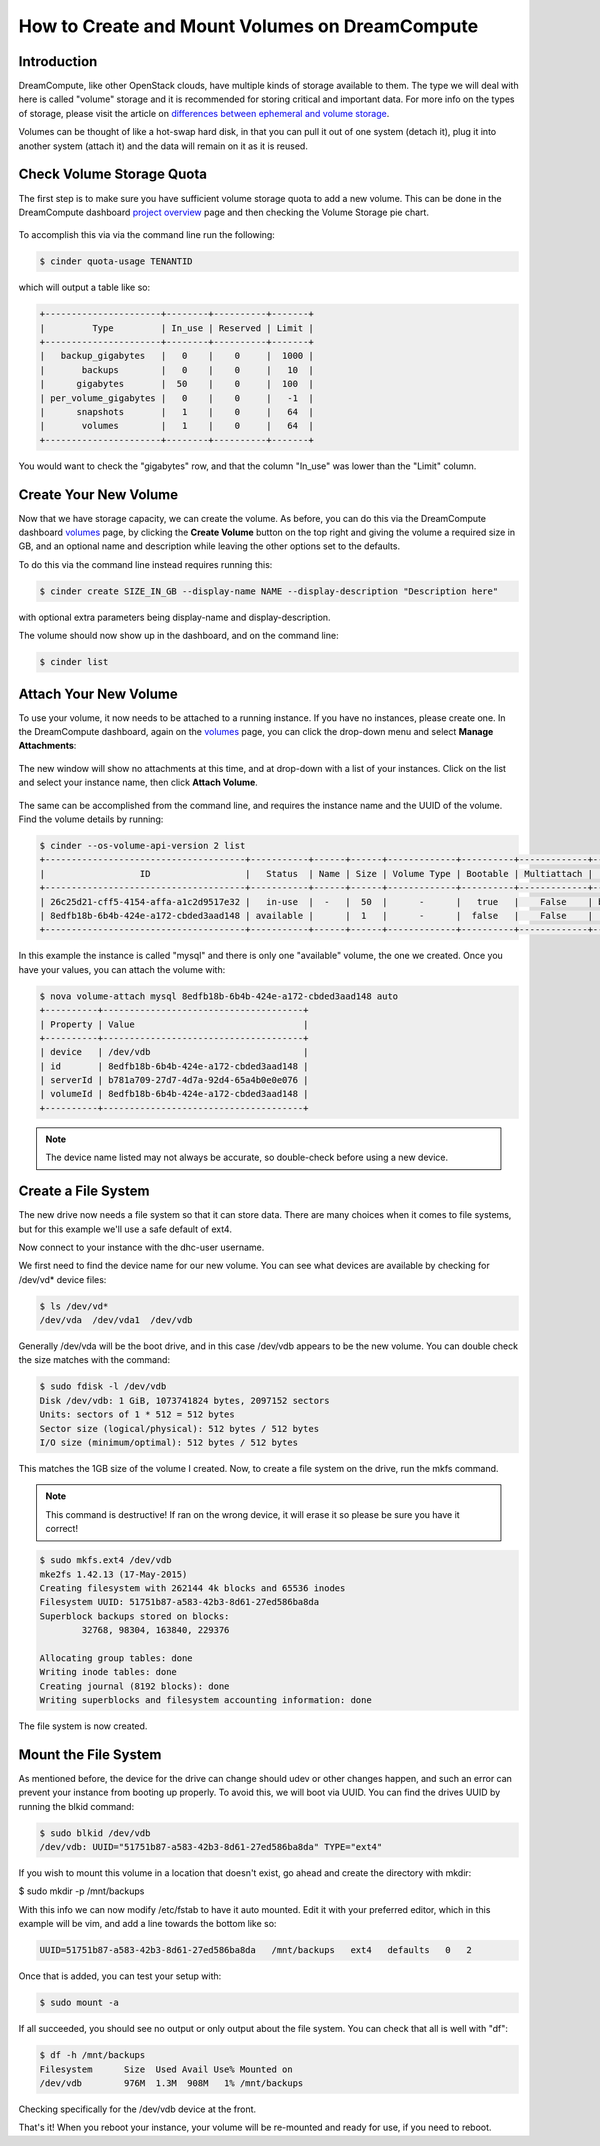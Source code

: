 ===============================================
How to Create and Mount Volumes on DreamCompute
===============================================

Introduction
~~~~~~~~~~~~

DreamCompute, like other OpenStack clouds, have multiple kinds of storage
available to them.  The type we will deal with here is called "volume" storage
and it is recommended for storing critical and important data.  For more info
on the types of storage, please visit the article on `differences between
ephemeral and volume storage`_.

Volumes can be thought of like a hot-swap hard disk, in that you can pull it
out of one system (detach it), plug it into another system (attach it) and the
data will remain on it as it is reused.

Check Volume Storage Quota
~~~~~~~~~~~~~~~~~~~~~~~~~~

The first step is to make sure you have sufficient volume storage quota to add
a new volume.  This can be done in the DreamCompute dashboard
`project overview <https://iad2.dreamcompute.com/project/>`_ page and then
checking the Volume Storage pie chart.

.. figure:: images/create-and-mount-volumes/volume-storage-quota.png

To accomplish this via via the command line run the following:

.. code:: bash

    $ cinder quota-usage TENANTID

which will output a table like so:

.. code:: bash

    +----------------------+--------+----------+-------+
    |         Type         | In_use | Reserved | Limit |
    +----------------------+--------+----------+-------+
    |   backup_gigabytes   |   0    |    0     |  1000 |
    |       backups        |   0    |    0     |   10  |
    |      gigabytes       |  50    |    0     |  100  |
    | per_volume_gigabytes |   0    |    0     |   -1  |
    |      snapshots       |   1    |    0     |   64  |
    |       volumes        |   1    |    0     |   64  |
    +----------------------+--------+----------+-------+

You would want to check the "gigabytes" row, and that the column "In_use" was
lower than the "Limit" column.

Create Your New Volume
~~~~~~~~~~~~~~~~~~~~~~

Now that we have storage capacity, we can create the volume.  As before, you
can do this via the DreamCompute dashboard `volumes <https://iad2.dreamcompute.com/project/volumes/?tab=volumes_and_snapshots__volumes_tab>`_
page, by clicking the **Create Volume** button on the top right and giving
the volume a required size in GB, and an optional name and description while
leaving the other options set to the defaults.

To do this via the command line instead requires running this:

.. code:: bash

    $ cinder create SIZE_IN_GB --display-name NAME --display-description "Description here"

with optional extra parameters being display-name and display-description.

The volume should now show up in the dashboard, and on the command line:

.. code:: bash

    $ cinder list

Attach Your New Volume
~~~~~~~~~~~~~~~~~~~~~~

To use your volume, it now needs to be attached to a running instance.  If you
have no instances, please create one.  In the DreamCompute dashboard, again on
the `volumes <https://iad2.dreamcompute.com/project/volumes/?tab=volumes_and_snapshots__volumes_tab>`_
page, you can click the drop-down menu and select **Manage Attachments**:

.. figure:: images/create-and-mount-volumes/volumes-attach-button.png

The new window will show no attachments at this time, and at drop-down with a
list of your instances.  Click on the list and select your instance name, then
click **Attach Volume**.

.. figure:: images/create-and-mount-volumes/volumes-attach-to-instance.png

The same can be accomplished from the command line, and requires the instance
name and the UUID of the volume.  Find the volume details by running:

.. code:: bash

    $ cinder --os-volume-api-version 2 list
    +--------------------------------------+-----------+------+------+-------------+----------+-------------+--------------------------------------+
    |                  ID                  |   Status  | Name | Size | Volume Type | Bootable | Multiattach |             Attached to              |
    +--------------------------------------+-----------+------+------+-------------+----------+-------------+--------------------------------------+
    | 26c25d21-cff5-4154-affa-a1c2d9517e32 |   in-use  |  -   |  50  |      -      |   true   |    False    | b781a709-27d7-4d7a-92d4-65a4b0e0e076 |
    | 8edfb18b-6b4b-424e-a172-cbded3aad148 | available |      |  1   |      -      |  false   |    False    |                                      |
    +--------------------------------------+-----------+------+------+-------------+----------+-------------+--------------------------------------+

In this example the instance is called "mysql" and there is only one
"available" volume, the one we created.  Once you have your values, you can
attach the volume with:

.. code:: bash

    $ nova volume-attach mysql 8edfb18b-6b4b-424e-a172-cbded3aad148 auto
    +----------+--------------------------------------+
    | Property | Value                                |
    +----------+--------------------------------------+
    | device   | /dev/vdb                             |
    | id       | 8edfb18b-6b4b-424e-a172-cbded3aad148 |
    | serverId | b781a709-27d7-4d7a-92d4-65a4b0e0e076 |
    | volumeId | 8edfb18b-6b4b-424e-a172-cbded3aad148 |
    +----------+--------------------------------------+

.. note::

    The device name listed may not always be accurate, so double-check before
    using a new device.

Create a File System
~~~~~~~~~~~~~~~~~~~~

The new drive now needs a file system so that it can store data.  There are
many choices when it comes to file systems, but for this example we'll use a
safe default of ext4.

Now connect to your instance with the dhc-user username.

We first need to find the device name for our new volume.  You can see what
devices are available by checking for /dev/vd* device files:

.. code:: bash

    $ ls /dev/vd*
    /dev/vda  /dev/vda1  /dev/vdb

Generally /dev/vda will be the boot drive, and in this case /dev/vdb appears
to be the new volume.  You can double check the size matches with the command:

.. code:: bash

    $ sudo fdisk -l /dev/vdb
    Disk /dev/vdb: 1 GiB, 1073741824 bytes, 2097152 sectors
    Units: sectors of 1 * 512 = 512 bytes
    Sector size (logical/physical): 512 bytes / 512 bytes
    I/O size (minimum/optimal): 512 bytes / 512 bytes

This matches the 1GB size of the volume I created.  Now, to create a file
system on the drive, run the mkfs command.

.. note::

    This command is destructive!  If ran on the wrong device, it will erase
    it so please be sure you have it correct!

.. code:: bash

    $ sudo mkfs.ext4 /dev/vdb
    mke2fs 1.42.13 (17-May-2015)
    Creating filesystem with 262144 4k blocks and 65536 inodes
    Filesystem UUID: 51751b87-a583-42b3-8d61-27ed586ba8da
    Superblock backups stored on blocks:
            32768, 98304, 163840, 229376

    Allocating group tables: done
    Writing inode tables: done
    Creating journal (8192 blocks): done
    Writing superblocks and filesystem accounting information: done

The file system is now created.

Mount the File System
~~~~~~~~~~~~~~~~~~~~~

As mentioned before, the device for the drive can change should udev or other
changes happen, and such an error can prevent your instance from booting up
properly.  To avoid this, we will boot via UUID.  You can find the drives UUID
by running the blkid command:

.. code:: bash

    $ sudo blkid /dev/vdb
    /dev/vdb: UUID="51751b87-a583-42b3-8d61-27ed586ba8da" TYPE="ext4"

If you wish to mount this volume in a location that doesn't exist, go ahead and
create the directory with mkdir:

$ sudo mkdir -p /mnt/backups

With this info we can now modify /etc/fstab to have it auto mounted.  Edit it
with your preferred editor, which in this example will be vim, and add a line
towards the bottom like so:

.. code:: bash

    UUID=51751b87-a583-42b3-8d61-27ed586ba8da   /mnt/backups   ext4   defaults   0   2

Once that is added, you can test your setup with:

.. code:: bash

    $ sudo mount -a

If all succeeded, you should see no output or only output about the file
system.  You can check that all is well with "df":

.. code:: bash

    $ df -h /mnt/backups
    Filesystem      Size  Used Avail Use% Mounted on
    /dev/vdb        976M  1.3M  908M   1% /mnt/backups

Checking specifically for the /dev/vdb device at the front.

That's it!  When you reboot your instance, your volume will be re-mounted and
ready for use, if you need to reboot.

.. _differences between ephemeral and volume storage: 217701757-What-s-the-difference-between-ephemeral-and-volume-boot-disks

.. meta::
    :labels: volume attach mount dreamcompute mkfs mkfs.ext4 fdisk
